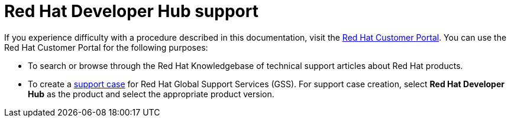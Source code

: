[preface]
[id='snip-customer-support-info_{context}']
= Red Hat Developer Hub support

If you experience difficulty with a procedure described in this documentation, visit the http://access.redhat.com[Red Hat Customer Portal]. You can use the Red Hat Customer Portal for the following purposes:

* To search or browse through the Red Hat Knowledgebase of technical support articles about Red Hat products. 
* To create a https://access.redhat.com/support/cases/#/case/new/get-support?caseCreate=true[support case] for Red Hat Global Support Services (GSS). For support case creation, select *Red Hat Developer Hub* as the product and select the appropriate product version.